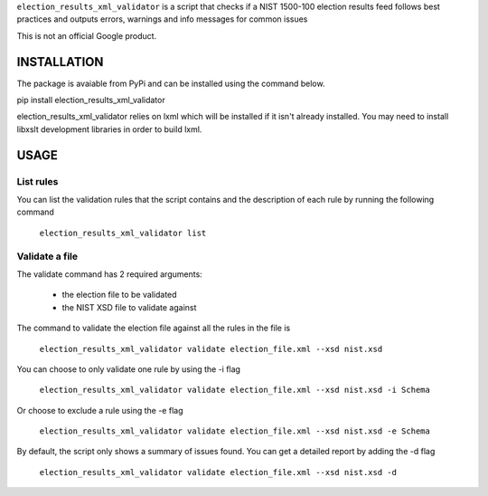 ``election_results_xml_validator`` is a script that checks if a NIST 1500-100
election results feed follows best practices and outputs errors, warnings and
info messages for common issues

This is not an official Google product.

INSTALLATION
------------

The package is avaiable from PyPi and can be installed using the command
below.

pip install election_results_xml_validator

election_results_xml_validator relies on lxml which will be installed if it
isn't already installed. You may need to install libxslt development libraries
in order to build lxml.


USAGE
-----

List rules
==========

You can list the validation rules that the script contains and the description
of each rule by running the following command

  ``election_results_xml_validator list``

Validate a file
===============

The validate command has 2 required arguments:

  * the election file to be validated
  * the NIST XSD file to validate against

The command to validate the election file against all the rules in the file is

  ``election_results_xml_validator validate election_file.xml --xsd nist.xsd``

You can choose to only validate one rule by using the -i flag

  ``election_results_xml_validator validate election_file.xml --xsd nist.xsd -i Schema``

Or choose to exclude a rule using the -e flag

  ``election_results_xml_validator validate election_file.xml --xsd nist.xsd -e Schema``

By default, the script only shows a summary of issues found. You can get a
detailed report by adding the -d flag

  ``election_results_xml_validator validate election_file.xml --xsd nist.xsd -d``
